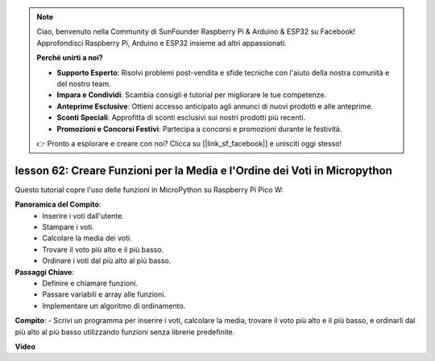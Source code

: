 .. note::

    Ciao, benvenuto nella Community di SunFounder Raspberry Pi & Arduino & ESP32 su Facebook! Approfondisci Raspberry Pi, Arduino e ESP32 insieme ad altri appassionati.

    **Perché unirti a noi?**

    - **Supporto Esperto**: Risolvi problemi post-vendita e sfide tecniche con l'aiuto della nostra comunità e del nostro team.
    - **Impara e Condividi**: Scambia consigli e tutorial per migliorare le tue competenze.
    - **Anteprime Esclusive**: Ottieni accesso anticipato agli annunci di nuovi prodotti e alle anteprime.
    - **Sconti Speciali**: Approfitta di sconti esclusivi sui nostri prodotti più recenti.
    - **Promozioni e Concorsi Festivi**: Partecipa a concorsi e promozioni durante le festività.

    👉 Pronto a esplorare e creare con noi? Clicca su [|link_sf_facebook|] e unisciti oggi stesso!

lesson 62: Creare Funzioni per la Media e l'Ordine dei Voti in Micropython
=================================================================================

Questo tutorial copre l'uso delle funzioni in MicroPython su Raspberry Pi Pico W:

**Panoramica del Compito**:
 - Inserire i voti dall'utente.
 - Stampare i voti.
 - Calcolare la media dei voti.
 - Trovare il voto più alto e il più basso.
 - Ordinare i voti dal più alto al più basso.

**Passaggi Chiave**:
 - Definire e chiamare funzioni.
 - Passare variabili e array alle funzioni.
 - Implementare un algoritmo di ordinamento.

**Compito**:
- Scrivi un programma per inserire i voti, calcolare la media, trovare il voto più alto e il più basso, e ordinarli dal più alto al più basso utilizzando funzioni senza librerie predefinite.


**Video**

.. raw:: html

    <iframe width="700" height="500" src="https://www.youtube.com/embed/VwPrxsk0THo?si=_3zk05MWdp_RO9wO" title="YouTube video player" frameborder="0" allow="accelerometer; autoplay; clipboard-write; encrypted-media; gyroscope; picture-in-picture; web-share" allowfullscreen></iframe>
